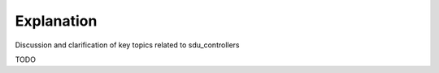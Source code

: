 Explanation
***********
Discussion and clarification of key topics related to sdu_controllers

TODO
